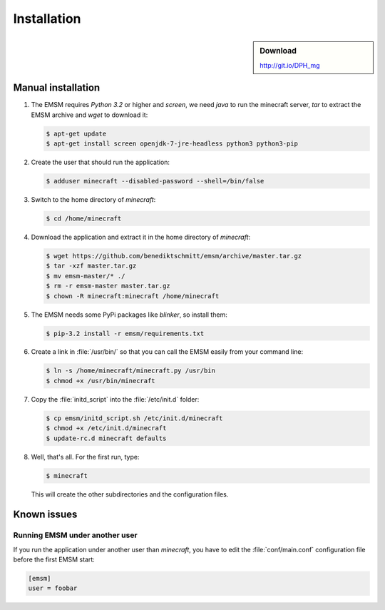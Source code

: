 Installation
============

.. sidebar:: Download

   http://git.io/DPH_mg
 
Manual installation
-------------------
   
#. The EMSM requires *Python 3.2* or higher and *screen*, we need *java* to 
   run the minecraft server, *tar* to extract the EMSM archive and *wget* 
   to download it:
   
   .. code-block:: bash
   
      $ apt-get update
      $ apt-get install screen openjdk-7-jre-headless python3 python3-pip
      
#. Create the user that should run the application:

   .. code-block:: bash

      $ adduser minecraft --disabled-password --shell=/bin/false
      
#. Switch to the home directory of *minecraft*:
   
   .. code-block:: bash
   
      $ cd /home/minecraft
      
#. Download the application and extract it in the home directory of *minecraft*:

   .. code-block:: bash

      $ wget https://github.com/benediktschmitt/emsm/archive/master.tar.gz
      $ tar -xzf master.tar.gz
      $ mv emsm-master/* ./
      $ rm -r emsm-master master.tar.gz
      $ chown -R minecraft:minecraft /home/minecraft 
      
#. The EMSM needs some PyPi packages like *blinker*, so install them:
 
   .. code-block:: bash
   
      $ pip-3.2 install -r emsm/requirements.txt

#. Create a link in :file:`/usr/bin/` so that you can call the EMSM easily from
   your command line:
   
   .. code-block:: bash
      
      $ ln -s /home/minecraft/minecraft.py /usr/bin
      $ chmod +x /usr/bin/minecraft
      
#. Copy the :file:`initd_script` into the :file:`/etc/init.d` folder:

   .. code-block:: bash
   
      $ cp emsm/initd_script.sh /etc/init.d/minecraft
      $ chmod +x /etc/init.d/minecraft
      $ update-rc.d minecraft defaults

#. Well, that's all. For the first run, type:

   .. code-block:: bash

      $ minecraft 
      
   This will create the other subdirectories and the configuration files.
       
Known issues
------------

Running EMSM under another user
^^^^^^^^^^^^^^^^^^^^^^^^^^^^^^^

If you run the application under another user than *minecraft*, you
have to edit the :file:`conf/main.conf` configuration file before the first 
EMSM start:
   
.. code-block:: ini

   [emsm]
   user = foobar